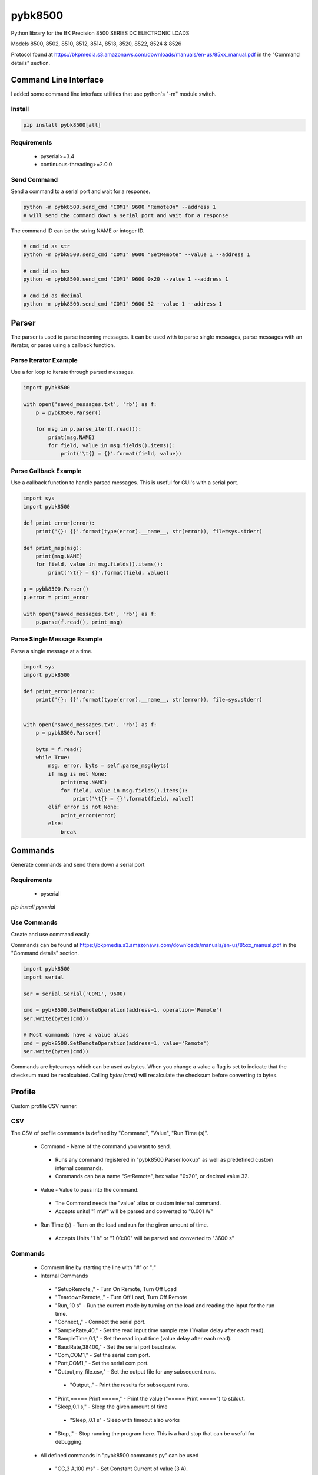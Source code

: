========
pybk8500
========

Python library for the BK Precision 8500 SERIES DC ELECTRONIC LOADS

Models 8500, 8502, 8510, 8512, 8514, 8518, 8520,
8522, 8524 & 8526

Protocol found at https://bkpmedia.s3.amazonaws.com/downloads/manuals/en-us/85xx_manual.pdf
in the "Command details" section.


Command Line Interface
======================

I added some command line interface utilities that use python's "-m" module switch.


Install
-------

.. code-block:: bash

    pip install pybk8500[all]


Requirements
------------

  * pyserial>=3.4
  * continuous-threading>=2.0.0


Send Command
------------

Send a command to a serial port and wait for a response.

.. code-block:: bash

    python -m pybk8500.send_cmd "COM1" 9600 "RemoteOn" --address 1
    # will send the command down a serial port and wait for a response

The command ID can be the string NAME or integer ID.

.. code-block:: bash

    # cmd_id as str
    python -m pybk8500.send_cmd "COM1" 9600 "SetRemote" --value 1 --address 1

    # cmd_id as hex
    python -m pybk8500.send_cmd "COM1" 9600 0x20 --value 1 --address 1

    # cmd_id as decimal
    python -m pybk8500.send_cmd "COM1" 9600 32 --value 1 --address 1


Parser
======

The parser is used to parse incoming messages. It can be used with to parse single messages,
parse messages with an iterator, or parse using a callback function.


Parse Iterator Example
----------------------

Use a for loop to iterate through parsed messages.

.. code-block:: python

    import pybk8500

    with open('saved_messages.txt', 'rb') as f:
        p = pybk8500.Parser()

        for msg in p.parse_iter(f.read()):
            print(msg.NAME)
            for field, value in msg.fields().items():
                print('\t{} = {}'.format(field, value))


Parse Callback Example
----------------------

Use a callback function to handle parsed messages. This is useful for GUI's with a serial port.

.. code-block:: python

    import sys
    import pybk8500

    def print_error(error):
        print('{}: {}'.format(type(error).__name__, str(error)), file=sys.stderr)

    def print_msg(msg):
        print(msg.NAME)
        for field, value in msg.fields().items():
            print('\t{} = {}'.format(field, value))

    p = pybk8500.Parser()
    p.error = print_error

    with open('saved_messages.txt', 'rb') as f:
        p.parse(f.read(), print_msg)


Parse Single Message Example
----------------------------

Parse a single message at a time.

.. code-block:: python


    import sys
    import pybk8500

    def print_error(error):
        print('{}: {}'.format(type(error).__name__, str(error)), file=sys.stderr)


    with open('saved_messages.txt', 'rb') as f:
        p = pybk8500.Parser()

        byts = f.read()
        while True:
            msg, error, byts = self.parse_msg(byts)
            if msg is not None:
                print(msg.NAME)
                for field, value in msg.fields().items():
                    print('\t{} = {}'.format(field, value))
            elif error is not None:
                print_error(error)
            else:
                break


Commands
========

Generate commands and send them down a serial port


Requirements
------------

  * pyserial

`pip install pyserial`


Use Commands
------------

Create and use command easily.

Commands can be found at https://bkpmedia.s3.amazonaws.com/downloads/manuals/en-us/85xx_manual.pdf
in the "Command details" section.


.. code-block:: python

    import pybk8500
    import serial

    ser = serial.Serial('COM1', 9600)

    cmd = pybk8500.SetRemoteOperation(address=1, operation='Remote')
    ser.write(bytes(cmd))

    # Most commands have a value alias
    cmd = pybk8500.SetRemoteOperation(address=1, value='Remote')
    ser.write(bytes(cmd))


Commands are bytearrays which can be used as bytes. When you change a value a flag is set to indicate that the
checksum must be recalculated. Calling `bytes(cmd)` will recalculate the checksum before converting to bytes.


Profile
=======

Custom profile CSV runner.


CSV
---

The CSV of profile commands is defined by "Command", "Value", "Run Time (s)".

  * Command - Name of the command you want to send.

   * Runs any command registered in "pybk8500.Parser.lookup" as well as predefined custom internal commands.

   * Commands can be a name "SetRemote", hex value "0x20", or decimal value 32.

  * Value - Value to pass into the command.

   * The Command needs the "value" alias or custom internal command.

   * Accepts units! "1 mW" will be parsed and converted to "0.001 W"

  * Run Time (s) - Turn on the load and run for the given amount of time.

   * Accepts Units "1 h" or "1:00:00" will be parsed and converted to "3600 s"


Commands
--------

 * Comment line by starting the line with "#" or ";"
 * Internal Commands

  * "SetupRemote,," - Turn On Remote, Turn Off Load
  * "TeardownRemote,," - Turn Off Load, Turn Off Remote
  * "Run,,10 s" - Run the current mode by turning on the load and reading the input for the run time.
  * "Connect,," - Connect the serial port.
  * "SampleRate,40," - Set the read input time sample rate (1/value delay after each read).
  * "SampleTime,0.1," - Set the read input time (value delay after each read).
  * "BaudRate,38400," - Set the serial port baud rate.
  * "Com,COM1," - Set the serial com port.
  * "Port,COM1," - Set the serial com port.
  * "Output,my_file.csv," - Set the output file for any subsequent runs.

   * "Output,," - Print the results for subsequent runs.

  * "Print,===== Print =====," - Print the value ("===== Print =====") to stdout.
  * "Sleep,0.1 s," - Sleep the given amount of time

   * "Sleep,,0.1 s" - Sleep with timeout also works

  * "Stop,," - Stop running the program here. This is a hard stop that can be useful for debugging.

 * All defined commands in "pybk8500.commands.py" can be used

  * "CC,3 A,100 ms" - Set Constant Current of value (3 A).

   * If "Run Time (s)" is given run this mode for the given amount of time.

  * "CV,12 V,1" - Set Constant Voltage of value (12 V).

   * If "Run Time (s)" is given run this mode for the given amount of time.

  * "CW,1,08:00" - Set Constant Power of value (1 W).

   * If "Run Time (s)" is given run this mode for the given amount of time.

  * "CR,1,1" - Set Constant Resistance of value (1 Ohm).

   * If "Run Time (s)" is given run this mode for the given amount of time.


Example
-------

.. code-block:: text

    # profile.txt
    Command,Value,Run Time (s)
    Print,===== Setup Coms =====
    SampleTime,0.1,
    BaudRate,38400,
    Com,COM1,

    SetupRemote,,
    # "SetupRemote,," does the following
    # RemoteOn,,
    # LoadOff,,

    Print,========== Setup Max Values ==========,
    SetMaxCurrent,4.600 A,0
    SetMaxVoltage,25.000,0
    SetMaxPower,30.000,0

    Print,========== CC ==========,
    Output,CC_test1.csv,
    CC,1mA,0.100
    # Continue saving output for next run
    CC,3 W,100 ms

    Output,CC_test2.csv,
    CC,1.600,19.8

    # Stop output. Print results
    Output,,
    SampleRate,1.000,0
    CW,20.000,60.000

    Print,===== Finished =====,
    TeardownRemote,,
    # "TeardownRemote,," does the following
    # LoadOff,,
    # RemoteOff,,


Run with the command line

.. code-block:: bash

    python -m pybk8500.run_profile "./profile.txt"


Run with python script

.. code-block:: python

    from pybk8500.run_profile import main

    # python -m pybk8500.run_profile "./profile.txt"
    main('./profile.txt')


Plot the results

.. code-block:: python

    from pybk8500.plot_csv import parse_csv, plot_csv_file, main

    # python -m pybk8500.plot_csv "./profile_results.csv"
    main('./profile_results.csv')
